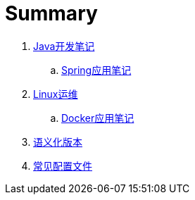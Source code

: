 = Summary

. link:java/core/README.adoc[Java开发笔记]
.. link:java/spring/README.adoc[Spring应用笔记]
. link:ops/linux/linux_ops.md[Linux运维]
.. link:ops/docker/README.adoc[Docker应用笔记]
. link:lang/spec/semver.adoc[语义化版本]
. link:lang/spec/semver.adoc[常见配置文件]